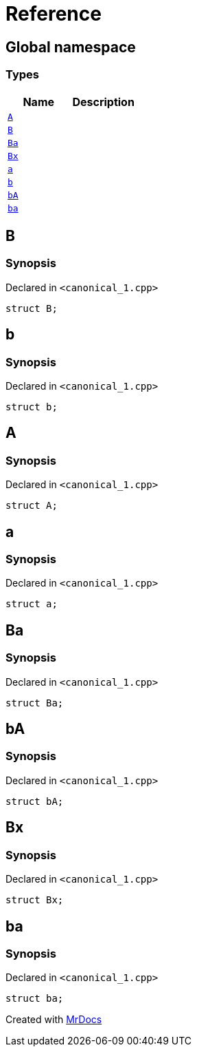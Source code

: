 = Reference
:mrdocs:


[#index]
== Global namespace

===  Types
[cols=2]
|===
| Name | Description 

| xref:#A[`A`] 
| 
    
| xref:#B[`B`] 
| 
    
| xref:#Ba[`Ba`] 
| 
    
| xref:#Bx[`Bx`] 
| 
    
| xref:#a[`a`] 
| 
    
| xref:#b[`b`] 
| 
    
| xref:#bA[`bA`] 
| 
    
| xref:#ba[`ba`] 
| 
    
|===



[#B]
== B



=== Synopsis

Declared in `<pass:[canonical_1.cpp]>`

[source,cpp,subs="verbatim,macros,-callouts"]
----
struct B;
----






[#b]
== b



=== Synopsis

Declared in `<pass:[canonical_1.cpp]>`

[source,cpp,subs="verbatim,macros,-callouts"]
----
struct b;
----






[#A]
== A



=== Synopsis

Declared in `<pass:[canonical_1.cpp]>`

[source,cpp,subs="verbatim,macros,-callouts"]
----
struct A;
----






[#a]
== a



=== Synopsis

Declared in `<pass:[canonical_1.cpp]>`

[source,cpp,subs="verbatim,macros,-callouts"]
----
struct a;
----






[#Ba]
== Ba



=== Synopsis

Declared in `<pass:[canonical_1.cpp]>`

[source,cpp,subs="verbatim,macros,-callouts"]
----
struct Ba;
----






[#bA]
== bA



=== Synopsis

Declared in `<pass:[canonical_1.cpp]>`

[source,cpp,subs="verbatim,macros,-callouts"]
----
struct bA;
----






[#Bx]
== Bx



=== Synopsis

Declared in `<pass:[canonical_1.cpp]>`

[source,cpp,subs="verbatim,macros,-callouts"]
----
struct Bx;
----






[#ba]
== ba



=== Synopsis

Declared in `<pass:[canonical_1.cpp]>`

[source,cpp,subs="verbatim,macros,-callouts"]
----
struct ba;
----






[.small]#Created with https://www.mrdocs.com[MrDocs]#
